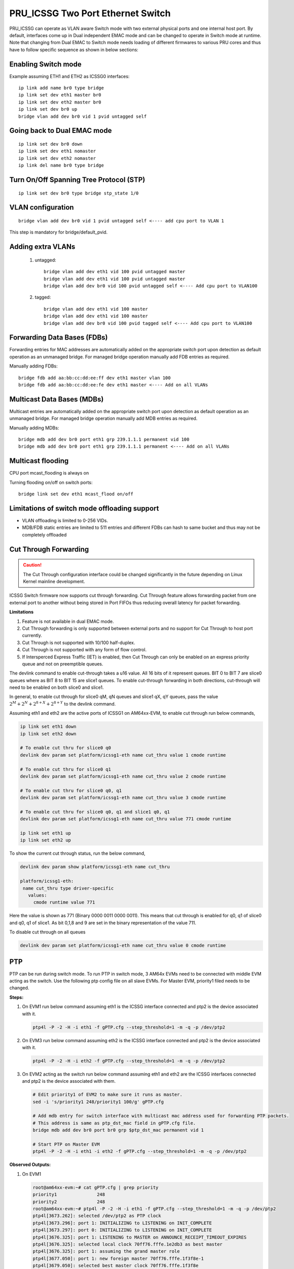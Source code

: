 **********************************
PRU_ICSSG Two Port Ethernet Switch
**********************************

PRU_ICSSG can operate as VLAN aware Switch mode with two external physical ports
and one internal host port. By default, interfaces come up in Dual independent
EMAC mode and can be changed to operate in Switch mode at runtime.
Note that changing from Dual EMAC to Switch mode needs loading of
different firmwares to various PRU cores and thus have to follow
specific sequence as shown in below sections:

Enabling Switch mode
""""""""""""""""""""

Example assuming ETH1 and ETH2 as ICSSG0 interfaces:

::

 ip link add name br0 type bridge
 ip link set dev eth1 master br0
 ip link set dev eth2 master br0
 ip link set dev br0 up
 bridge vlan add dev br0 vid 1 pvid untagged self

Going back to Dual EMAC mode
""""""""""""""""""""""""""""

::

 ip link set dev br0 down
 ip link set dev eth1 nomaster
 ip link set dev eth2 nomaster
 ip link del name br0 type bridge

Turn On/Off Spanning Tree Protocol (STP)
""""""""""""""""""""""""""""""""""""""""

::

	ip link set dev br0 type bridge stp_state 1/0

VLAN configuration
""""""""""""""""""

::

  bridge vlan add dev br0 vid 1 pvid untagged self <---- add cpu port to VLAN 1

This step is mandatory for bridge/default_pvid.

Adding extra VLANs
""""""""""""""""""

 1. untagged::

	bridge vlan add dev eth1 vid 100 pvid untagged master
	bridge vlan add dev eth1 vid 100 pvid untagged master
	bridge vlan add dev br0 vid 100 pvid untagged self <---- Add cpu port to VLAN100

 2. tagged::

	bridge vlan add dev eth1 vid 100 master
	bridge vlan add dev eth1 vid 100 master
	bridge vlan add dev br0 vid 100 pvid tagged self <---- Add cpu port to VLAN100

Forwarding Data Bases (FDBs)
""""""""""""""""""""""""""""

Forwarding entries for MAC addresses are automatically added on the
appropriate switch port upon detection as default operation as an
unmanaged bridge. For managed bridge operation manually add FDB entries
as required.

Manually adding FDBs::

    bridge fdb add aa:bb:cc:dd:ee:ff dev eth1 master vlan 100
    bridge fdb add aa:bb:cc:dd:ee:fe dev eth1 master <---- Add on all VLANs

Multicast Data Bases (MDBs)
"""""""""""""""""""""""""""

Multicast entries are automatically added on the appropriate switch port
upon detection as default operation as an unmanaged bridge. For managed
bridge operation manually add MDB entries as required.

Manually adding MDBs::

  bridge mdb add dev br0 port eth1 grp 239.1.1.1 permanent vid 100
  bridge mdb add dev br0 port eth1 grp 239.1.1.1 permanent <---- Add on all VLANs

Multicast flooding
""""""""""""""""""

CPU port mcast_flooding is always on

Turning flooding on/off on switch ports::

  bridge link set dev eth1 mcast_flood on/off

Limitations of switch mode offloading support
"""""""""""""""""""""""""""""""""""""""""""""

* VLAN offloading is limited to 0-256 VIDs.
* MDB/FDB static entries are limited to 511 entries and different FDBs can
  hash to same bucket and thus may not be completely offloaded

Cut Through Forwarding
""""""""""""""""""""""

.. Caution::

    The Cut Through configuration interface could be changed significantly in the future depending on Linux Kernel mainline development.

ICSSG Switch firmware now supports cut through forwarding. Cut Through feature allows forwarding packet from one external port to another without being stored in Port FIFOs thus reducing overall latency for packet forwarding.

**Limitations**

#. Feature is not available in dual EMAC mode.
#. Cut Through forwarding is only supported between external ports and no support for Cut Through to host port currently.
#. Cut Through is not supported with 10/100 half-duplex.
#. Cut Through is not supported with any form of flow control.
#. If Intersperced Express Traffic (IET) is enabled, then Cut Through can only be enabled on an express priority queue and not on preemptible queues.

The devlink command to enable cut-through takes a u16 value. All 16 bits of it represent queues. BIT 0 to BIT 7 are slice0 queues where as BIT 8 to BIT 15 are slice1 queues. To enable cut-through forwarding in both directions, cut-through will need to be enabled on both slice0 and slice1.

In general, to enable cut through for slice0 qM, qN queues and slice1 qX, qY queues, pass the value :math:`2^M + 2^N + 2^{8+X} + 2^{8+Y}` to the devlink command.

Assuming eth1 and eth2 are the active ports of ICSSG1 on AM64xx-EVM, to enable cut through run below commands,

.. code-block:: console

   ip link set eth1 down
   ip link set eth2 down

   # To enable cut thru for slice0 q0
   devlink dev param set platform/icssg1-eth name cut_thru value 1 cmode runtime

   # To enable cut thru for slice0 q1
   devlink dev param set platform/icssg1-eth name cut_thru value 2 cmode runtime

   # To enable cut thru for slice0 q0, q1
   devlink dev param set platform/icssg1-eth name cut_thru value 3 cmode runtime

   # To enable cut thru for slice0 q0, q1 and slice1 q0, q1
   devlink dev param set platform/icssg1-eth name cut_thru value 771 cmode runtime

   ip link set eth1 up
   ip link set eth2 up

To show the current cut through status, run the below command,

.. code-block:: console

   devlink dev param show platform/icssg1-eth name cut_thru

   platform/icssg1-eth:
    name cut_thru type driver-specific
      values:
        cmode runtime value 771

Here the value is shown as 771 (Binary 0000 0011 0000 0011). This means that cut through is enabled for q0, q1 of slice0 and q0, q1 of slice1. As bit 0,1,8 and 9 are set in the binary representation of the value 711.

To disable cut through on all queues

.. code-block:: console

   devlink dev param set platform/icssg1-eth name cut_thru value 0 cmode runtime

PTP
"""
PTP can be run during switch mode. To run PTP in switch mode, 3 AM64x EVMs need to be connected with middle EVM acting as the switch. Use the following ptp config file on all slave EVMs. For Master EVM, priority1 filed needs to be changed.

.. code-block:: text
   :caption: gPTP.cfg

   # 802.1AS example configuration containing those attributes which
   # differ from the defaults.  See the file, default.cfg, for the
   # complete list of available options.
   #
   [global]
   gmCapable 1
   priority1 248
   priority2 248
   logAnnounceInterval 0
   logSyncInterval -3
   syncReceiptTimeout 3
   neighborPropDelayThresh 800
   min_neighbor_prop_delay -20000000
   assume_two_step 1
   path_trace_enabled 1
   follow_up_info 1
   transportSpecific 0x1
   ptp_dst_mac 01:80:C2:00:00:0E
   network_transport L2
   delay_mechanism P2P
   ingressLatency 88
   egressLatency 288

**Steps:**

1. On EVM1 run below command assuming eth1 is the ICSSG interface connected and ptp2 is the device associated with it.

   .. code-block:: console

      ptp4l -P -2 -H -i eth1 -f gPTP.cfg --step_threshold=1 -m -q -p /dev/ptp2

2. On EVM3 run below command assuming eth2 is the ICSSG interface connected and ptp2 is the device associated with it.

   .. code-block:: console

      ptp4l -P -2 -H -i eth2 -f gPTP.cfg --step_threshold=1 -m -q -p /dev/ptp2

3. On EVM2 acting as the switch run below command assuming eth1 and eth2 are the ICSSG interfaces connected and ptp2 is the device associated with them.

   .. code-block:: console

      # Edit priority1 of EVM2 to make sure it runs as master.
      sed -i 's/priority1 248/priority1 100/g' gPTP.cfg

      # Add mdb entry for switch interface with multicast mac address used for forwarding PTP packets.
      # This address is same as ptp_dst_mac field in gPTP.cfg file.
      bridge mdb add dev br0 port br0 grp $ptp_dst_mac permanent vid 1

      # Start PTP on Master EVM
      ptp4l -P -2 -H -i eth1 -i eth2 -f gPTP.cfg --step_threshold=1 -m -q -p /dev/ptp2

**Observed Outputs:**

1. On EVM1

   .. code-block:: console

      root@am64xx-evm:~# cat gPTP.cfg | grep priority
      priority1               248
      priority2               248
      root@am64xx-evm:~# ptp4l -P -2 -H -i eth1 -f gPTP.cfg --step_threshold=1 -m -q -p /dev/ptp2
      ptp4l[3673.262]: selected /dev/ptp2 as PTP clock
      ptp4l[3673.296]: port 1: INITIALIZING to LISTENING on INIT_COMPLETE
      ptp4l[3673.297]: port 0: INITIALIZING to LISTENING on INIT_COMPLETE
      ptp4l[3676.325]: port 1: LISTENING to MASTER on ANNOUNCE_RECEIPT_TIMEOUT_EXPIRES
      ptp4l[3676.325]: selected local clock 70ff76.fffe.1e2db3 as best master
      ptp4l[3676.325]: port 1: assuming the grand master role
      ptp4l[3677.050]: port 1: new foreign master 70ff76.fffe.1f3f8e-1
      ptp4l[3679.050]: selected best master clock 70ff76.fffe.1f3f8e
      ptp4l[3679.050]: port 1: MASTER to UNCALIBRATED on RS_SLAVE
      ptp4l[3679.433]: port 1: UNCALIBRATED to SLAVE on MASTER_CLOCK_SELECTED
      ptp4l[3680.183]: rms 11123 max 14721 freq  +9512 +/- 7654 delay    83 +/-   0
      ptp4l[3681.184]: rms 2050 max 3143 freq  +2824 +/- 2781 delay    83 +/-   0
      ptp4l[3682.184]: rms 3425 max 3591 freq  -3401 +/- 910 delay    83 +/-   0
      ptp4l[3683.185]: rms 2175 max 2887 freq  -4622 +/-  87 delay    83 +/-   0
      ptp4l[3684.185]: rms  705 max 1163 freq  -3960 +/- 252 delay    83 +/-   0
      ptp4l[3685.185]: rms  124 max  196 freq  -3218 +/- 159 delay    84 +/-   0
      ptp4l[3686.186]: rms  203 max  216 freq  -2865 +/-  49 delay    84 +/-   0
      ptp4l[3687.186]: rms  121 max  156 freq  -2810 +/-   8 delay    84 +/-   0
      ptp4l[3688.186]: rms   39 max   64 freq  -2846 +/-  13 delay    84 +/-   0
      ptp4l[3689.187]: rms    6 max   12 freq  -2886 +/-   8 delay    84 +/-   0
      ptp4l[3690.187]: rms   14 max   20 freq  -2910 +/-   7 delay    84 +/-   0
      ptp4l[3691.188]: rms    7 max   12 freq  -2911 +/-   5 delay    84 +/-   0
      ptp4l[3692.188]: rms    5 max    9 freq  -2909 +/-   6 delay    85 +/-   0
      ptp4l[3693.189]: rms    4 max    8 freq  -2908 +/-   6 delay    84 +/-   0
      ptp4l[3694.189]: rms    5 max    7 freq  -2907 +/-   7 delay    85 +/-   0
      ptp4l[3695.189]: rms    3 max    8 freq  -2911 +/-   4 delay    84 +/-   0
      ptp4l[3696.190]: rms    4 max    8 freq  -2913 +/-   5 delay    84 +/-   0
      ptp4l[3697.190]: rms    3 max    4 freq  -2908 +/-   4 delay    84 +/-   0
      ptp4l[3698.191]: rms    4 max    9 freq  -2908 +/-   6 delay    83 +/-   0
      ptp4l[3699.191]: rms    5 max    9 freq  -2905 +/-   6 delay    83 +/-   0
      ptp4l[3700.191]: rms    5 max    9 freq  -2913 +/-   5 delay    85 +/-   0
      ptp4l[3701.192]: rms    4 max    7 freq  -2911 +/-   5 delay    83 +/-   0
      ptp4l[3702.192]: rms    4 max    5 freq  -2908 +/-   5 delay    83 +/-   0
      ptp4l[3703.192]: rms    5 max    8 freq  -2905 +/-   6 delay    84 +/-   0
      ptp4l[3704.193]: rms    6 max    8 freq  -2897 +/-   3 delay    84 +/-   0
      ptp4l[3705.193]: rms    5 max    8 freq  -2898 +/-   7 delay    84 +/-   0
      ptp4l[3706.193]: rms    5 max   12 freq  -2904 +/-   6 delay    84 +/-   0
      ptp4l[3707.194]: rms    4 max    9 freq  -2907 +/-   5 delay    85 +/-   0
      ptp4l[3708.194]: rms    3 max    6 freq  -2907 +/-   4 delay    86 +/-   0
      ptp4l[3709.195]: rms    5 max    7 freq  -2905 +/-   7 delay    85 +/-   0

2. On EVM2 actings as switch

   .. code-block:: console

      root@am64xx-evm:~# cat gPTP.cfg | grep priority
      priority1               100
      priority2               248
      root@am64xx-evm:~# ptp4l -P -2 -H -i eth1 -i eth2 -f gPTP.cfg --step_threshold=1 -m -q -p /dev/ptp2
      ptp4l[3635.479]: selected /dev/ptp2 as PTP clock
      ptp4l[3635.516]: port 1: INITIALIZING to LISTENING on INIT_COMPLETE
      ptp4l[3635.548]: port 2: INITIALIZING to LISTENING on INIT_COMPLETE
      ptp4l[3635.549]: port 0: INITIALIZING to LISTENING on INIT_COMPLETE
      ptp4l[3638.522]: port 1: LISTENING to MASTER on ANNOUNCE_RECEIPT_TIMEOUT_EXPIRES
      ptp4l[3638.522]: selected local clock 70ff76.fffe.1f3f8e as best master
      ptp4l[3638.522]: port 1: assuming the grand master role
      ptp4l[3639.278]: port 2: LISTENING to MASTER on ANNOUNCE_RECEIPT_TIMEOUT_EXPIRES
      ptp4l[3639.278]: selected local clock 70ff76.fffe.1f3f8e as best master
      ptp4l[3639.278]: port 1: assuming the grand master role
      ptp4l[3639.278]: port 2: assuming the grand master role
      ptp4l[3660.790]: port 2: new foreign master 70ff76.fffe.1f3e6a-1
      ptp4l[3662.790]: selected best master clock 70ff76.fffe.1f3e6a
      ptp4l[3662.790]: port 1: assuming the grand master role
      ptp4l[3662.791]: port 2: assuming the grand master role
      ptp4l[3663.800]: port 1: new foreign master 70ff76.fffe.1e2db3-1
      ptp4l[3665.800]: selected best master clock 70ff76.fffe.1e2db3
      ptp4l[3665.800]: port 1: assuming the grand master role
      ptp4l[3665.800]: port 2: assuming the grand master role

3. On EVM3

   .. code-block:: console

      root@am64xx-evm:~# cat gPTP.cfg | grep priority
      priority1               248
      priority2               248
      root@am64xx-evm:~# ptp4l -P -2 -H -i eth2 -f gPTP.cfg --step_threshold=1 -m -q -p /dev/ptp2
      ptp4l[3651.298]: selected /dev/ptp2 as PTP clock
      ptp4l[3651.336]: port 1: INITIALIZING to LISTENING on INIT_COMPLETE
      ptp4l[3651.337]: port 0: INITIALIZING to LISTENING on INIT_COMPLETE
      ptp4l[3654.775]: port 1: LISTENING to MASTER on ANNOUNCE_RECEIPT_TIMEOUT_EXPIRES
      ptp4l[3654.775]: selected local clock 70ff76.fffe.1f3e6a as best master
      ptp4l[3654.775]: port 1: assuming the grand master role
      ptp4l[3655.266]: port 1: new foreign master 70ff76.fffe.1f3f8e-2
      ptp4l[3657.266]: selected best master clock 70ff76.fffe.1f3f8e
      ptp4l[3657.266]: port 1: MASTER to UNCALIBRATED on RS_SLAVE
      ptp4l[3657.520]: port 1: UNCALIBRATED to SLAVE on MASTER_CLOCK_SELECTED
      ptp4l[3658.270]: rms 6047 max 8004 freq  +5665 +/- 4160 delay    88 +/-   0
      ptp4l[3659.271]: rms 1112 max 1709 freq  +2037 +/- 1510 delay    89 +/-   0
      ptp4l[3660.271]: rms 1865 max 1953 freq  -1356 +/- 501 delay    89 +/-   0
      ptp4l[3661.271]: rms 1190 max 1582 freq  -2032 +/-  45 delay    90 +/-   0
      ptp4l[3662.272]: rms  386 max  637 freq  -1668 +/- 142 delay    89 +/-   0
      ptp4l[3663.272]: rms   71 max  111 freq  -1256 +/-  89 delay    89 +/-   0
      ptp4l[3664.272]: rms  109 max  119 freq  -1070 +/-  27 delay    89 +/-   0
      ptp4l[3665.273]: rms   67 max   83 freq  -1037 +/-   5 delay    89 +/-   0
      ptp4l[3666.273]: rms   22 max   35 freq  -1056 +/-   8 delay    89 +/-   0
      ptp4l[3667.273]: rms    6 max   11 freq  -1073 +/-   8 delay    89 +/-   0
      ptp4l[3668.274]: rms   10 max   13 freq  -1094 +/-   4 delay    89 +/-   0
      ptp4l[3669.274]: rms    3 max    5 freq  -1090 +/-   3 delay    89 +/-   0
      ptp4l[3670.274]: rms    3 max    5 freq  -1087 +/-   4 delay    89 +/-   0
      ptp4l[3671.274]: rms    5 max    7 freq  -1086 +/-   6 delay    89 +/-   0
      ptp4l[3672.275]: rms    4 max    7 freq  -1089 +/-   5 delay    89 +/-   0
      ptp4l[3673.275]: rms    5 max    7 freq  -1087 +/-   7 delay    89 +/-   0
      ptp4l[3674.275]: rms    3 max    4 freq  -1088 +/-   4 delay    88 +/-   0
      ptp4l[3675.276]: rms    4 max    8 freq  -1091 +/-   5 delay    88 +/-   0
      ptp4l[3676.276]: rms    5 max    6 freq  -1084 +/-   5 delay    90 +/-   0
      ptp4l[3677.276]: rms    3 max    6 freq  -1085 +/-   5 delay    90 +/-   0
      ptp4l[3678.276]: rms    5 max   10 freq  -1084 +/-   7 delay    90 +/-   0
      ptp4l[3679.277]: rms    4 max    9 freq  -1088 +/-   5 delay    89 +/-   0
      ptp4l[3680.277]: rms    5 max    8 freq  -1092 +/-   5 delay    88 +/-   0
      ptp4l[3681.277]: rms    3 max    5 freq  -1089 +/-   4 delay    89 +/-   0
      ptp4l[3682.277]: rms    5 max    8 freq  -1084 +/-   6 delay    88 +/-   0
      ptp4l[3683.278]: rms    4 max    7 freq  -1088 +/-   6 delay    89 +/-   0
      ptp4l[3684.278]: rms    5 max    7 freq  -1086 +/-   7 delay    89 +/-   0
      ptp4l[3685.278]: rms    3 max    8 freq  -1087 +/-   5 delay    88 +/-   0
      ptp4l[3686.279]: rms    4 max    8 freq  -1088 +/-   5 delay    88 +/-   0
      ptp4l[3687.279]: rms    4 max    8 freq  -1088 +/-   5 delay    88 +/-   0


**Results:** It can be observed that the clocks on Slave devices are getting synchronised with the clock on Master device.

SRAM Requirement
""""""""""""""""

* The ICSSG Ethernet driver can be used in switch mode. Two icssg ports are used per switch.
* SRAM Required for each switch (per two ports) is 256 KB.
* For each ICSSG switch, the SRAM required needs to be contiguous.
* PRUETH only uses the required amount of SRAM from the SRAM/MSMC pool. If PRUETH doesn't get the required amount of SRAM, the prueth_probe() API will return with -ENOMEM error.
